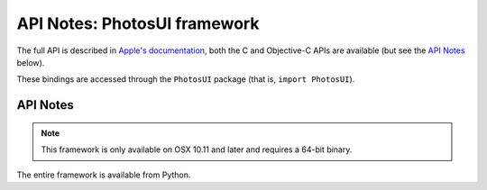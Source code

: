 API Notes: PhotosUI framework
=============================

The full API is described in `Apple's documentation`__, both
the C and Objective-C APIs are available (but see the `API Notes`_ below).

.. __: https://developer.apple.com/documentation/photosui/?preferredLanguage=occ

These bindings are accessed through the ``PhotosUI`` package (that is, ``import PhotosUI``).


API Notes
---------

.. note::

   This framework is only available on OSX 10.11 and later and requires a 64-bit binary.

The entire framework is available from Python.
